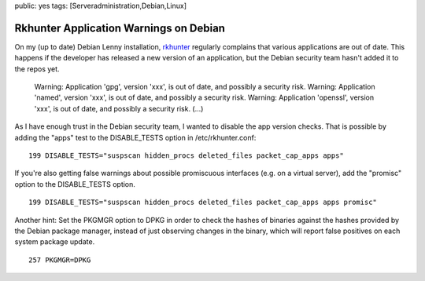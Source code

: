 public: yes
tags: [Serveradministration,Debian,Linux]

Rkhunter Application Warnings on Debian
=======================================

On my (up to date) Debian Lenny installation,
`rkhunter <http://rkhunter.sourceforge.net/>`_ regularly complains that
various applications are out of date. This happens if the developer has
released a new version of an application, but the Debian security team
hasn't added it to the repos yet.

    Warning: Application 'gpg', version 'xxx', is out of date, and
    possibly a security risk. Warning: Application 'named', version
    'xxx', is out of date, and possibly a security risk. Warning:
    Application 'openssl', version 'xxx', is out of date, and possibly a
    security risk. (...)

As I have enough trust in the Debian security team, I wanted to disable
the app version checks. That is possible by adding the "apps" test to
the DISABLE\_TESTS option in /etc/rkhunter.conf:

::

    199 DISABLE_TESTS="suspscan hidden_procs deleted_files packet_cap_apps apps"

If you're also getting false warnings about possible promiscuous
interfaces (e.g. on a virtual server), add the "promisc" option to the
DISABLE\_TESTS option.

::

    199 DISABLE_TESTS="suspscan hidden_procs deleted_files packet_cap_apps apps promisc"

Another hint: Set the PKGMGR option to DPKG in order to check the hashes
of binaries against the hashes provided by the Debian package manager,
instead of just observing changes in the binary, which will report false
positives on each system package update.

::

    257 PKGMGR=DPKG



